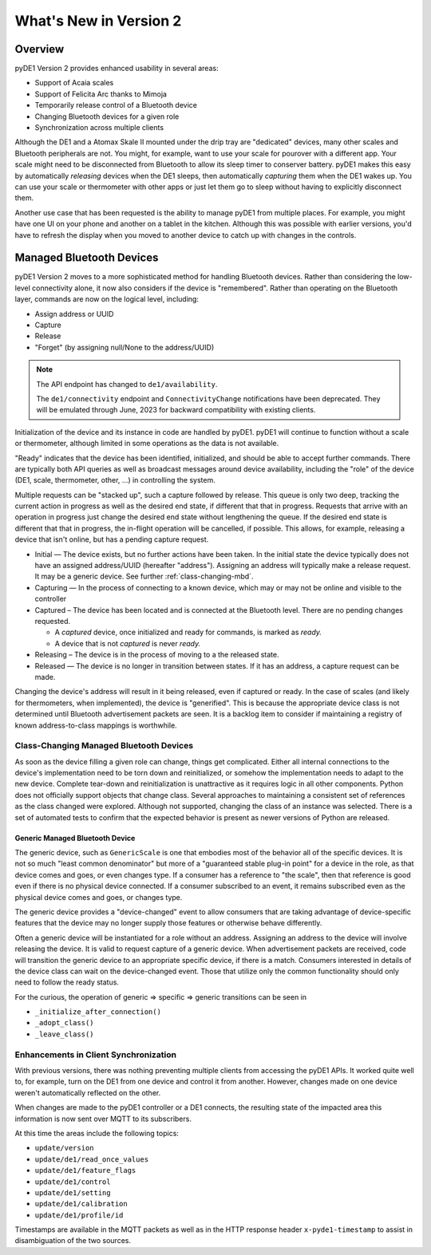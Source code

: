 ..
    Copyright © 2022 Jeff Kletsky. All Rights Reserved.

    License for this software, part of the pyDE1 package, is granted under
    GNU General Public License v3.0 only
    SPDX-License-Identifier: GPL-3.0-only

=======================
What's New in Version 2
=======================

--------
Overview
--------

pyDE1 Version 2 provides enhanced usability in several areas:

- Support of Acaia scales

- Support of Felicita Arc thanks to Mimoja

- Temporarily release control of a Bluetooth device

- Changing Bluetooth devices for a given role

- Synchronization across multiple clients

Although the DE1 and a Atomax Skale II mounted under the drip tray are
"dedicated" devices, many other scales and Bluetooth peripherals are not.
You might, for example, want to use your scale for pourover with a different
app. Your scale might need to be disconnected from Bluetooth to allow its
sleep timer to conserver battery. pyDE1 makes this easy by automatically
*releasing* devices when the DE1 sleeps, then automatically *capturing*
them when the DE1 wakes up. You can use your scale or thermometer
with other apps or just let them go to sleep without having to
explicitly disconnect them.

Another use case that has been requested is the ability to manage pyDE1
from multiple places. For example, you might have one UI on your phone
and another on a tablet in the kitchen. Although this was possible with
earlier versions, you'd have to refresh the display when you moved
to another device to catch up with changes in the controls.

-------------------------
Managed Bluetooth Devices
-------------------------

pyDE1 Version 2 moves to a more sophisticated method for handling Bluetooth
devices. Rather than considering the low-level connectivity alone, it now
also considers if the device is "remembered". Rather than operating
on the Bluetooth layer, commands are now on the logical level, including:

- Assign address or UUID
- Capture
- Release
- "Forget" (by assigning null/None to the address/UUID)

.. note::

  The API endpoint has changed to ``de1/availability``.

  The ``de1/connectivity`` endpoint and ``ConnectivityChange`` notifications
  have been deprecated. They will be emulated through June, 2023
  for backward compatibility with existing clients.

Initialization of the device and its instance in code are handled
by pyDE1. pyDE1 will continue to function without a scale or
thermometer, although limited in some operations as the data
is not available.

"Ready" indicates that the device has been identified, initialized,
and should be able to accept further commands. There are typically
both API queries as well as broadcast messages around device availability,
including the "role" of the device (DE1, scale, thermometer, other, ...)
in controlling the system.

Multiple requests can be "stacked up", such a capture followed by release.
This queue is only two deep, tracking the current action in progress
as well as the desired end state, if different that that in progress.
Requests that arrive with an operation in progress just change the
desired end state without lengthening the queue. If the desired end state
is different that that in progress, the in-flight operation will be cancelled,
if possible. This allows, for example, releasing a device that isn't online,
but has a pending capture request.

- Initial — The device exists, but no further actions have been taken.
  In the initial state the device typically does not have an
  assigned address/UUID (hereafter "address"). Assigning an address
  will typically make a release request. It may be a generic device.
  See further :ref:`class-changing-mbd`.

- Capturing — In the process of connecting to a known device, which may
  or may not be online and visible to the controller

- Captured – The device has been located and is connected at the
  Bluetooth level. There are no pending changes requested.

  - A *captured* device, once initialized and ready for commands,
    is marked as *ready.*

  - A device that is not *captured* is never *ready.*

- Releasing – The device is in the process of moving to a the released
  state.

- Released — The device is no longer in transition between states.
  If it has an address, a capture request can be made.

Changing the device's address will result in it being released,
even if captured or ready. In the case of scales (and likely for
thermometers, when implemented), the device is "generified". This
is because the appropriate device class is not determined until
Bluetooth advertisement packets are seen. It is a backlog item
to consider if maintaining a registry of known address-to-class
mappings is worthwhile.

.. _class-changing-mbd:

Class-Changing Managed Bluetooth Devices
========================================

As soon as the device filling a given role can change, things get complicated.
Either all internal connections to the device's implementation need to be
torn down and reinitialized, or somehow the implementation needs to adapt
to the new device. Complete tear-down and reinitialization is unattractive
as it requires logic in all other components. Python does not officially support
objects that change class. Several approaches to maintaining a consistent set
of references as the class changed were explored. Although not supported,
changing the class of an instance was selected. There is a set of
automated tests to confirm that the expected behavior is present as newer
versions of Python are released.

Generic Managed Bluetooth Device
--------------------------------

The generic device, such as ``GenericScale`` is one that
embodies most of the behavior all of the specific devices.
It is not so much "least common denominator" but more of
a "guaranteed stable plug-in point" for a device in the role,
as that device comes and goes, or even changes type.
If a consumer has a reference to "the scale", then that reference
is good even if there is no physical device connected. If a consumer
subscribed to an event, it remains subscribed even as the physical
device comes and goes, or changes type.

The generic device provides a "device-changed" event to allow consumers
that are taking advantage of device-specific features that the device
may no longer supply those features or otherwise behave differently.

Often a generic device will be instantiated for a role without an address.
Assigning an address to the device will involve releasing the device.
It is valid to request capture of a generic device. When advertisement
packets are received, code will transition the generic device to an appropriate
specific device, if there is a match. Consumers interested in details
of the device class can wait on the device-changed event. Those that
utilize only the common functionality should only need to follow the ready
status.

For the curious, the operation of generic => specific => generic transitions
can be seen in

- ``_initialize_after_connection()``
- ``_adopt_class()``
- ``_leave_class()``


Enhancements in Client Synchronization
======================================

With previous versions, there was nothing preventing multiple clients
from accessing the pyDE1 APIs. It worked quite well to, for example,
turn on the DE1 from one device and control it from another. However,
changes made on one device weren't automatically reflected on the other.

When changes are made to the pyDE1 controller or a DE1 connects,
the resulting state of the impacted area this information
is now sent over MQTT to its subscribers.

At this time the areas include the following topics:

- ``update/version``
- ``update/de1/read_once_values``
- ``update/de1/feature_flags``
- ``update/de1/control``
- ``update/de1/setting``
- ``update/de1/calibration``
- ``update/de1/profile/id``

Timestamps are available in the MQTT packets as well as in the HTTP response
header ``x-pyde1-timestamp`` to assist in disambiguation of the two sources.
